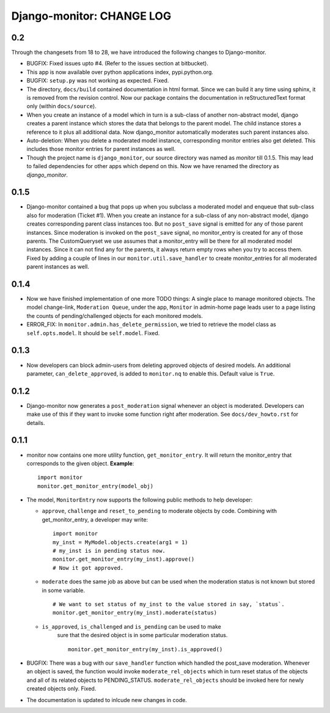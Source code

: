 ==========================
Django-monitor: CHANGE LOG
==========================

0.2
====

Through the changesets from 18 to 28, we have introduced the following changes
to Django-monitor.

* BUGFIX: Fixed issues upto #4. (Refer to the issues section at bitbucket).

* This app is now available over python applications index, pypi.python.org.

* BUGFIX: ``setup.py`` was not working as expected. Fixed.

* The directory, ``docs/build`` contained documentation in html format.
  Since we can build it any time using sphinx, it is removed from the
  revision control. Now our package contains the documentation in
  reStructuredText format only (within ``docs/source``).

* When you create an instance of a model which in turn is a sub-class of
  another non-abstract model, django creates a parent instance which stores
  the data that belongs to the parent model. The child instance stores a
  reference to it plus all additional data. Now django_monitor automatically
  moderates such parent instances also.

* Auto-deletion: When you delete a moderated model instance, corresponding
  monitor entries also get deleted. This includes those monitor entries for
  parent instances as well.

* Though the project name is ``django_monitor``, our source directory was named
  as `monitor` till 0.1.5. This may lead to failed dependencies for other apps
  which depend on this. Now we have renamed the directory as `django_monitor`.

0.1.5
======

* Django-monitor contained a bug that pops up when you subclass a moderated
  model and enqueue that sub-class also for moderation (Ticket #1). When you
  create an instance for a sub-class of any non-abstract model, django creates
  corresponding parent class instances too. But no ``post_save`` signal is
  emitted for any of those parent instances. Since moderation is invoked on
  the ``post_save`` signal, no monitor_entry is created for any of those
  parents. The CustomQueryset we use assumes that a monitor_entry will be there
  for all moderated model instances. Since it can not find any for the parents,
  it always return empty rows when you try to access them. Fixed by adding a
  couple of lines in our ``monitor.util.save_handler`` to create monitor_entries
  for all moderated parent instances as well.

0.1.4
======

* Now we have finished implementation of one more TODO things: A single place
  to manage monitored objects. The model change-link, ``Moderation Queue``,
  under the app, ``Monitor`` in admin-home page leads user to a page listing
  the counts of pending/challenged objects for each monitored models.

* ERROR_FIX: In ``monitor.admin.has_delete_permission``, we tried to retrieve
  the model class as ``self.opts.model``. It should be ``self.model``. Fixed.

0.1.3
======

* Now developers can block admin-users from deleting approved objects of
  desired models. An additional parameter, ``can_delete_approved``, is added
  to ``monitor.nq`` to enable this. Default value is ``True``.

0.1.2
=====

* Django-monitor now generates a ``post_moderation`` signal whenever an object
  is moderated. Developers can make use of this if they want to invoke some
  function right after moderation. See ``docs/dev_howto.rst`` for details.

0.1.1
======

* monitor now contains one more utility function, ``get_monitor_entry``.
  It will return the monitor_entry that corresponds to the given object.
  **Example**: ::

    import monitor
    monitor.get_monitor_entry(model_obj)

* The model, ``MonitorEntry`` now supports the following public methods to
  help developer:

  + ``approve``, ``challenge`` and ``reset_to_pending`` to moderate objects
    by code.  Combining with get_monitor_entry, a developer may write: ::

      import monitor
      my_inst = MyModel.objects.create(arg1 = 1)
      # my_inst is in pending status now.
      monitor.get_monitor_entry(my_inst).approve()
      # Now it got approved.

  + ``moderate`` does the same job as above but can be used when the moderation
    status is not known but stored in some variable. ::

      # We want to set status of my_inst to the value stored in say, `status`.
      monitor.get_monitor_entry(my_inst).moderate(status)

  + ``is_approved``, ``is_challenged`` and ``is_pending`` can be used to make
      sure that the desired object is in some particular moderation status. ::

        monitor.get_monitor_entry(my_inst).is_approved()

* BUGFIX: There was a bug with our ``save_handler`` function which handled the
  post_save moderation. Whenever an object is saved, the function would invoke
  ``moderate_rel_objects`` which in turn reset status of the objects and all of
  its related objects to PENDING_STATUS. ``moderate_rel_objects`` should be
  invoked here for newly created objects only. Fixed.

* The documentation is updated to inlcude new changes in code.

